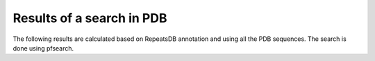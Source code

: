 Results of a search in PDB
==========================
The following results are calculated based on RepeatsDB annotation and using all the PDB sequences. The search is done using pfsearch.

